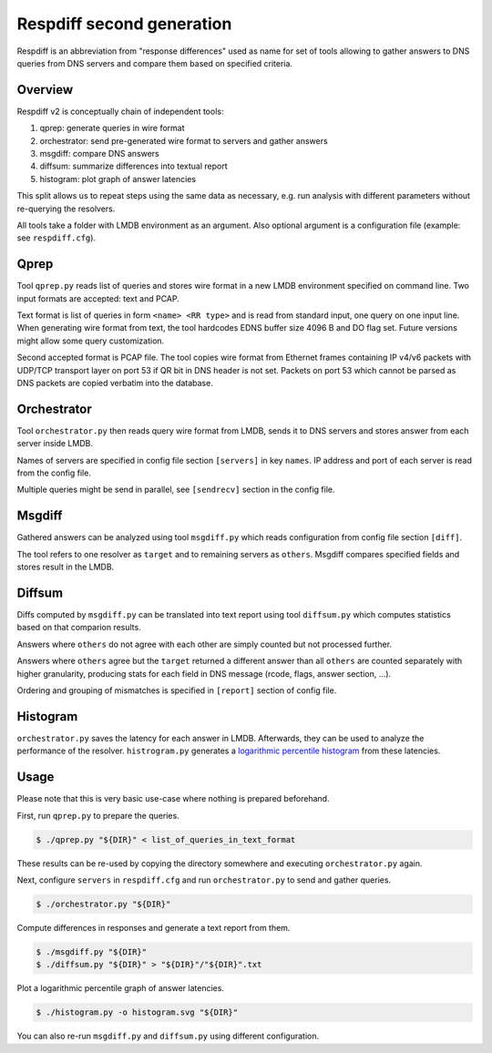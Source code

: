 ==========================
Respdiff second generation
==========================

Respdiff is an abbreviation from "response differences" used as name for set of tools
allowing to gather answers to DNS queries from DNS servers and compare them based on specified criteria.


Overview
--------
Respdiff v2 is conceptually chain of independent tools:

1. qprep: generate queries in wire format
2. orchestrator: send pre-generated wire format to servers and gather answers
3. msgdiff: compare DNS answers
4. diffsum: summarize differences into textual report
5. histogram: plot graph of answer latencies

This split allows us to repeat steps using the same data as necessary,
e.g. run analysis with different parameters without re-querying the
resolvers.

All tools take a folder with LMDB environment as an argument.
Also optional argument is a configuration file (example: see ``respdiff.cfg``).


Qprep
-----
Tool ``qprep.py`` reads list of queries and stores wire format in a new LMDB
environment specified on command line.
Two input formats are accepted: text and PCAP.

Text format is list of queries in form ``<name> <RR type>`` and is read
from standard input, one query on one input line.
When generating wire format from text, the tool hardcodes EDNS buffer size
4096 B and DO flag set. Future versions might allow some query customization.

Second accepted format is PCAP file. The tool copies wire format from Ethernet
frames containing IP v4/v6 packets with UDP/TCP transport layer on port 53
if QR bit in DNS header is not set. Packets on port 53 which cannot be parsed
as DNS packets are copied verbatim into the database.


Orchestrator
------------
Tool ``orchestrator.py`` then reads query wire format from LMDB, sends it to
DNS servers and stores answer from each server inside LMDB.

Names of servers are specified in config file section ``[servers]`` in key ``names``.
IP address and port of each server is read from the config file.

Multiple queries might be send in parallel,
see ``[sendrecv]`` section in the config file.


Msgdiff
-------
Gathered answers can be analyzed using tool ``msgdiff.py``
which reads configuration from config file section ``[diff]``.

The tool refers to one resolver as ``target`` and to remaining servers
as ``others``. Msgdiff compares specified fields and stores result
in the LMDB.


Diffsum
-------
Diffs computed by ``msgdiff.py`` can be translated into text report
using tool ``diffsum.py`` which computes statistics based on that comparion results.

Answers where ``others`` do not agree with each other are simply counted but
not processed further.

Answers where ``others`` agree but the ``target``
returned a different answer than all ``others`` are counted separately
with higher granularity, producing stats for each field in DNS message
(rcode, flags, answer section, ...).

Ordering and grouping of mismatches is specified in ``[report]`` section of config file.


Histogram
---------

``orchestrator.py`` saves the latency for each answer in LMDB. Afterwards, they
can be used to analyze the performance of the resolver. ``histrogram.py`` generates a
`logarithmic percentile histogram <https://blog.powerdns.com/2017/11/02/dns-performance-metrics-the-logarithmic-percentile-histogram/>`_
from these latencies.


Usage
-----
Please note that this is very basic use-case where nothing is prepared beforehand.

First, run ``qprep.py`` to prepare the queries.

.. code-block:: console

   $ ./qprep.py "${DIR}" < list_of_queries_in_text_format

These results can be re-used by copying the directory somewhere and executing
``orchestrator.py`` again.

Next, configure ``servers`` in ``respdiff.cfg`` and run ``orchestrator.py`` to
send and gather queries.

.. code-block:: console

  $ ./orchestrator.py "${DIR}"

Compute differences in responses and generate a text report from them.

.. code-block:: console

  $ ./msgdiff.py "${DIR}"
  $ ./diffsum.py "${DIR}" > "${DIR}"/"${DIR}".txt

Plot a logarithmic percentile graph of answer latencies.

.. code-block:: console

  $ ./histogram.py -o histogram.svg "${DIR}"

You can also re-run ``msgdiff.py`` and ``diffsum.py`` using different configuration.

